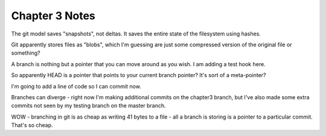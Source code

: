 Chapter 3 Notes
==================
The git model saves "snapshots", not deltas. It saves the entire state of the filesystem using hashes.

Git apparently stores files as "blobs", which I'm guessing are just some compressed version of the original file or something?

A branch is nothing but a pointer that you can move around as you wish. I am adding a test hook here.

So apparently HEAD is a pointer that points to your current branch pointer? It's sort of a meta-pointer?

I'm going to add a line of code so I can commit now.

Branches can diverge - right now I'm making additional commits on the chapter3 branch, but I've also made some extra commits not seen by my testing branch on the master branch.

WOW - branching in git is as cheap as writing 41 bytes to a file - all a branch is storing is a pointer to a particular commit. That's so cheap.
